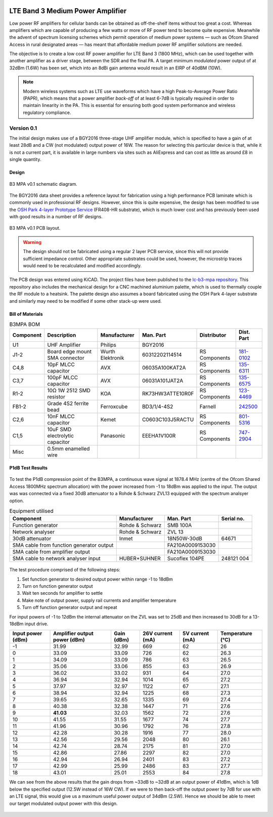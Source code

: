 .. figure:: /images/B3MPA_0p1_PCB_1.jpg
   :align: center

LTE Band 3 Medium Power Amplifier
=================================

Low power RF amplifiers for cellular bands can be obtained as off-the-shelf items without too great a cost. Whereas amplifiers which are capable of producing a few watts or more of RF power tend to become quite expensive. Meanwhile the advent of spectrum licensing schemes which permit operation of medium power systems — such as Ofcom Shared Access in rural designated areas — has meant that affordable medium power RF amplifier solutions are needed.

The objective is to create a low cost RF power amplifier for LTE Band 3 (1800 MHz), which can be used together with another amplifier as a driver stage, between the SDR and the final PA. A target minimum *modulated* power output of at 32dBm (1.6W) has been set, which into an 8dBi gain antenna would result in an EIRP of 40dBM (10W).

.. note::
   Modern wireless systems such as LTE use waveforms which have a high Peak-to-Average Power Ratio (PAPR), which means that a power amplifier *back-off* of at least 6-7dB is typically required in order to maintain linearity in the PA. This is essential for ensuring both good system performance and wireless regulatory compliance. 

Version 0.1
-----------

The initial design makes use of a BGY2016 three-stage UHF amplifier module, which is specified to have a gain of at least 28dB and a CW (not modulated) output power of 16W. The reason for selecting this particular device is that, while it is not a current part, it is available in large numbers via sites such as AliExpress and can cost as little as around £8 in single quantity.

Design
^^^^^^

.. figure:: /images/B3MPA_0p1_Schematic.svg
   :align: center

   B3 MPA v0.1 schematic diagram.

The BGY2016 data sheet provides a reference layout for fabrication using a high performance PCB laminate which is commonly used in professional RF designs. However, since this is quite expensive, the design has been modified to use the `OSH Park 4-layer Prototype Service`_ (FR408-HR substrate), which is much lower cost and has previously been used with good results in a number of RF designs.

.. figure:: /images/B3MPA_0p1_Board_Plot.png
   :align: center

   B3 MPA v0.1 PCB layout.

.. warning::
   The design should not be fabricated using a regular 2 layer PCB service, since this will not provide sufficient impedance control. Other appropriate substrates could be used, however, the microstrip traces would need to be recalculated and modified accordingly.

The PCB design was entered using KiCAD. The project files have been published to the `lc-b3-mpa repository`_. This repository also includes the mechanical design for a CNC machined aluminium palette, which is used to thermally couple the RF module to a heatsink. The palette design also assumes a board fabricated using the OSH Park 4-layer substrate and similarly may need to be modified if some other stack-up were used.

Bill of Materials
^^^^^^^^^^^^^^^^^

.. list-table:: B3MPA BOM
    :header-rows: 1

    * - Component
      - Description
      - Manufacturer
      - Man. Part
      - Distributor
      - Dist. Part
    * - U1
      - UHF Amplifier
      - Philips
      - BGY2016
      - 
      - 
    * - J1-2
      - Board edge mount SMA connector
      - Wurth Elektronik
      - 60312202114514
      - RS Components
      - `181-0102`_
    * - C4,8
      - 10pF MLCC capacitor
      - AVX
      - 06035A100KAT2A
      - RS Components
      - `135-6311`_
    * - C3,7
      - 100pF MLCC capacitor
      - AVX
      - 06031A101JAT2A
      - RS Components
      - `135-6575`_
    * - R1-2
      - 10Ω 1W 2512 SMD resistor
      - KOA
      - RK73HW3ATTE10R0F
      - RS Components
      - `123-4469`_
    * - FB1-2
      - Grade 4S2 ferrite bead
      - Ferroxcube
      - BD3/1/4-4S2
      - Farnell
      - `242500`_
    * - C2,6
      - 10nF MLCC capacitor
      - Kemet
      - C0603C103J5RACTU
      - RS Components
      - `801-5316`_
    * - C1,5
      - 10uF SMD electrolytic capacitor
      - Panasonic
      - EEEHA1V100R
      - RS Components
      - `747-2904`_
    * - Misc
      - 0.5mm enamelled wire
      - 
      - 
      - 
      - 


P1dB Test Results
^^^^^^^^^^^^^^^^^

.. figure:: /images/B3MPA_0p1_P1dB_Test_Setup.jpg
   :align: center

To test the P1dB compression point of the B3MPA, a continuous wave signal at 1878.4 MHz (centre of the Ofcom Shared Access 1800MHz spectrum allocation) with the power increased from -1 to 18dBm was applied to the input. The output was was connected via a fixed 30dB attenuator to a Rohde & Schwarz ZVL13 equipped with the spectrum analsyer option.

.. list-table:: Equipment utilised
    :header-rows: 1

    * - Component
      - Manufacturer
      - Man. Part
      - Serial no.
    * - Function generator
      - Rohde & Schwarz
      - SMB 100A
      - 
    * - Network analyser
      - Rohde & Schwarz
      - ZVL 13
      - 
    * - 30dB attenuator
      - Inmet
      - 18N50W-30dB
      - 64671
    * - SMA cable from function generator output
      - 
      - FA210A0009153030
      - 
    * - SMA cable from amplifier output
      - 
      - FA210A0009153030
      - 
    * - SMA cable to network analyser input
      - HUBER+SUHNER
      - Sucoflex 104PE
      - 248121 004

.. figure:: /images/B3MPA_0p1_P1dB_Test_Block_Diagram.svg
   :align: center

The test procedure comprised of the following steps:

#. Set function generator to desired output power within range -1 to 18dBm
#. Turn on function generator output
#. Wait ten seconds for amplifier to settle
#. Make note of output power, supply rail currents and amplifier temperature
#. Turn off function generator output and repeat

For input powers of -1 to 12dBm the internal attenuator on the ZVL was set to 25dB and then increased to 30dB for a 13-18dBm input drive.

+-------------------+------------------------------+------------+------------------+-----------------+------------------+
| Input power (dBm) | Amplifier output power (dBm) | Gain (dBm) | 26V current (mA) | 5V current (mA) | Temperature (°C) |
+===================+==============================+============+==================+=================+==================+
| -1                | 31.99                        | 32.99      | 669              | 62              | 26               |
+-------------------+------------------------------+------------+------------------+-----------------+------------------+
| 0                 | 33.09                        | 33.09      | 726              | 62              | 26.3             |
+-------------------+------------------------------+------------+------------------+-----------------+------------------+
| 1                 | 34.09                        | 33.09      | 786              | 63              | 26.5             |
+-------------------+------------------------------+------------+------------------+-----------------+------------------+
| 2                 | 35.06                        | 33.06      | 855              | 63              | 26.9             |
+-------------------+------------------------------+------------+------------------+-----------------+------------------+
| 3                 | 36.02                        | 33.02      | 931              | 64              | 27.0             |
+-------------------+------------------------------+------------+------------------+-----------------+------------------+
| 4                 | 36.94                        | 32.94      | 1014             | 65              | 27.2             |
+-------------------+------------------------------+------------+------------------+-----------------+------------------+
| 5                 | 37.97                        | 32.97      | 1122             | 67              | 27.1             |
+-------------------+------------------------------+------------+------------------+-----------------+------------------+
| 6                 | 38.94                        | 32.94      | 1225             | 68              | 27.3             |
+-------------------+------------------------------+------------+------------------+-----------------+------------------+
| 7                 | 39.65                        | 32.65      | 1335             | 69              | 27.4             |
+-------------------+------------------------------+------------+------------------+-----------------+------------------+
| 8                 | 40.38                        | 32.38      | 1447             | 71              | 27.6             |
+-------------------+------------------------------+------------+------------------+-----------------+------------------+
| 9                 | **41.03**                    | 32.03      | 1562             | 72              | 27.6             |
+-------------------+------------------------------+------------+------------------+-----------------+------------------+
| 10                | 41.55                        | 31.55      | 1677             | 74              | 27.7             |
+-------------------+------------------------------+------------+------------------+-----------------+------------------+
| 11                | 41.96                        | 30.96      | 1792             | 76              | 27.8             |
+-------------------+------------------------------+------------+------------------+-----------------+------------------+
| 12                | 42.28                        | 30.28      | 1916             | 77              | 28.0             |
+-------------------+------------------------------+------------+------------------+-----------------+------------------+
| 13                | 42.56                        | 29.56      | 2048             | 80              | 26.1             |
+-------------------+------------------------------+------------+------------------+-----------------+------------------+
| 14                | 42.74                        | 28.74      | 2175             | 81              | 27.0             |
+-------------------+------------------------------+------------+------------------+-----------------+------------------+
| 15                | 42.86                        | 27.86      | 2297             | 82              | 27.0             |
+-------------------+------------------------------+------------+------------------+-----------------+------------------+
| 16                | 42.94                        | 26.94      | 2401             | 83              | 27.2             |
+-------------------+------------------------------+------------+------------------+-----------------+------------------+
| 17                | 42.99                        | 25.99      | 2486             | 83              | 27.7             |
+-------------------+------------------------------+------------+------------------+-----------------+------------------+
| 18                | 43.01                        | 25.01      | 2553             | 84              | 27.8             |
+-------------------+------------------------------+------------+------------------+-----------------+------------------+

We can see from the above results that the gain drops from ~33dB to ~32dB at an output power of 41dBm, which is 1dB below the specified output (12.5W instead of 16W CW). If we were to then back-off the output power by 7dB for use with an LTE signal, this would give us a maximum useful power output of 34dBm (2.5W). Hence we should be able to meet our target modulated output power with this design.

.. figure:: /images/B3MPA_0p1_P1dB_Test_Plot.svg
   :align: center

.. _OSH Park 4-layer Prototype Service: https://docs.oshpark.com/services/four-layer/
.. _lc-b3-mpa repository: https://github.com/myriadrf/lc-b3-mpa
.. _181-0102: https://uk.rs-online.com/web/p/coaxial-connectors/1810102
.. _135-6311: https://uk.rs-online.com/web/p/mlccs-multilayer-ceramic-capacitors/1356311
.. _135-6575: https://uk.rs-online.com/web/p/mlccs-multilayer-ceramic-capacitors/1356575
.. _123-4469: https://uk.rs-online.com/web/p/surface-mount-resistors/1234469
.. _801-5316: https://uk.rs-online.com/web/p/mlccs-multilayer-ceramic-capacitors/8015316
.. _747-2904: https://uk.rs-online.com/web/p/aluminium-capacitors/7472904
.. _242500: https://uk.farnell.com/ferroxcube/bd3-1-4-4s2/ferrite-core-cylindrical-48ohm/dp/242500